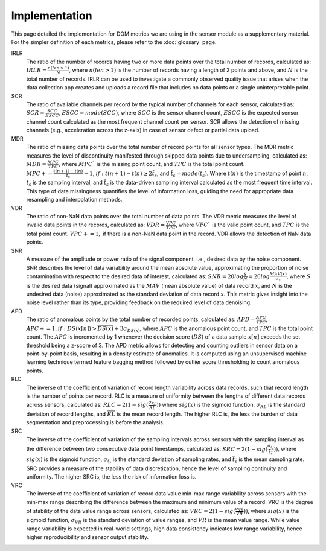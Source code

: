 Implementation
==============

This page detailed the implementation for DQM metrics we are using in the sensor module as a supplementary material.
For the simpler definition of each metrics, please refer to the :doc:`glossary` page.

IRLR
  The ratio of the number of records having two or more data points over the total number of records, calculated as:
  :math:`IRLR = \frac{n(len>1)}{N}`, where :math:`n(len>1)` is the number of records having a length of 2 points and above,
  and :math:`N` is the total number of records.
  IRLR can be used to investigate a commonly observed quality issue that arises when the data collection app creates and uploads a record file that includes no data points or a single uninterpretable point.

SCR
  The ratio of available channels per record by the typical number of channels for each sensor, calculated as: 
  :math:`SCR = \frac{SCC}{ESCC}`, :math:`ESCC = mode(SCC)`, where :math:`SCC` is the sensor channel count, :math:`ESCC` is the expected sensor channel count calculated as the most frequent channel count per sensor.
  SCR allows the detection of missing channels (e.g., acceleration across the z-axis) in case of sensor defect or partial data upload.

MDR
  The ratio of missing data points over the total number of record points for all sensor types. 
  The MDR metric measures the level of discontinuity manifested through skipped data points due to undersampling, calculated as:
  :math:`MDR = \frac{MPC}{TPC}`, where :math:`MPC`` is the missing point count, and :math:`TPC` is the total point count.
  :math:`MPC += \frac{t(n+1)-t(n)}{\hat{t_{s}}} - 1`, :math:`if: t(n+1)-t(n) \geq 2\hat{t_{s}}`, and :math:`\hat{t_{s}} = mode(t_s)`. 
  Where :math:`t(n)` is the timestamp of point :math:`n`, :math:`t_s` is the sampling interval, and :math:`\hat{t_{s}` is the data-driven sampling interval calculated as the most frequent time interval.
  This type of data missingness quantifies the level of information loss, guiding the need for appropriate data resampling and interpolation methods. 

VDR
  The ratio of non-NaN data points over the total number of data points.
  The VDR metric measures the level of invalid data points in the records, calculated as:
  :math:`VDR = \frac{VPC}{TPC}`, where :math:`VPC`` is the valid point count, and :math:`TPC` is the total point count.
  :math:`VPC += 1,` if there is a non-NaN data point in the record.
  VDR allows the detection of NaN data points.

SNR
  A measure of the amplitude or power ratio of the signal component, i.e., desired data by the noise component.
  SNR describes the level of data variability around the mean absolute value,
  approximating the proportion of noise contamination with respect to the desired data of interest, calculated as:
  :math:`SNR = 20log\frac{S}{N} = 20log\frac{MAV(x)}{\sigma_{x}}`,
  where :math:`S` is the desired data (signal) approximated as the :math:`MAV` (mean absolute value) of data record :math:`x`,
  and :math:`N` is the undesired data (noise) approximated as the standard deviation of data record :math:`x`.
  This metric gives insight into the noise level rather than its type, providing feedback on the required level of data denoising. 

APD
  The ratio of anomalous points by the total number of recorded points, calculated as:
  :math:`APD = \frac{APC}{TPC}`, :math:`APC += 1, if: DS(x[n]) > \overline{DS(x)} + 3\sigma_{DS(x)}`,
  where :math:`APC` is the anomalous point count, and :math:`TPC` is the total point count.
  The :math:`APC` is incremented by 1 whenever the decision score (:math:`DS`) of a data sample :math:`x[n]` exceeds the set threshold being a z-score of 3.
  The APD metric allows for detecting and counting outliers in sensor data on a point-by-point basis, resulting in a density estimate of anomalies.
  It is computed using an unsupervised machine learning technique termed feature bagging method followed by outlier score thresholding to count anomalous points. 

RLC
  The inverse of the coefficient of variation of record length variability across data records, such that record length is the number of points per record. RLC is a measure of uniformity between the lengths of different data records across sensors, calculated as:
  :math:`RLC = 2(1 - sig(\frac{\sigma_{RL}}{\overline{RL}}))`
  where :math:`sig(x)` is the sigmoid function, :math:`\sigma_{RL}` is the standard deviation of record lengths, and :math:`\overline{RL}` is the mean record length. The higher RLC is, the less the burden of data segmentation and preprocessing is before the analysis. 

SRC
  The inverse of the coefficient of variation of the sampling intervals across sensors with the sampling interval as the difference between two consecutive data point timestamps, calculated as:
  :math:`SRC = 2(1 - sig(\frac{\sigma_{t_s}}{\overline{t_s}}))`, where :math:`sig(x)` is the sigmoid function, :math:`\sigma_{t_s}` is the standard deviation of sampling rates,
  and :math:`\overline{t_s}` is the mean sampling rate. SRC provides a measure of the stability of data discretization,
  hence the level of sampling continuity and uniformity. The higher SRC is, the less the risk of information loss is.

VRC
  The inverse of the coefficient of variation of record data value min-max range variability across sensors with the min-max range describing the difference between the maximum and minimum value of a record.
  VRC is the degree of stability of the data value range across sensors, calculated as: :math:`VRC = 2(1 - sig(\frac{\sigma_{VR}}{\overline{VR}}))`,
  where :math:`sig(x)` is the sigmoid function, :math:`\sigma_{VR}` is the standard deviation of value ranges, and :math:`\overline{VR}` is the mean value range.
  While value range variability is expected in real-world settings, high data consistency indicates low range variability, hence higher reproducibility and sensor output stability.

